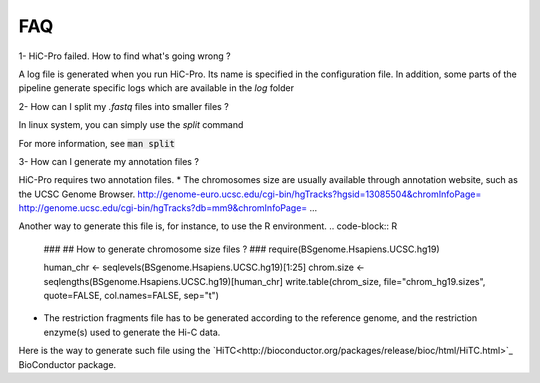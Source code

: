 FAQ
===


1- HiC-Pro failed. How to find what's going wrong ?

A log file is generated when you run HiC-Pro. Its name is specified in the configuration file. In addition, some parts of the pipeline generate specific logs which are available in the *log* folder

2- How can I split my *.fastq* files into smaller files ?

In linux system, you can simply use the *split* command

.. code-block:: guess
   ## split the fastq file in blocks of 10M reads
   split -l 10000000 -d FILE SUFFIX

For more information, see :code:`man split`

3- How can I generate my annotation files ?

HiC-Pro requires two annotation files.
* The chromosomes size are usually available through annotation website, such as the UCSC Genome Browser. 
`<http://genome-euro.ucsc.edu/cgi-bin/hgTracks?hgsid=13085504&chromInfoPage=>`_
`<http://genome.ucsc.edu/cgi-bin/hgTracks?db=mm9&chromInfoPage=>`_
...

Another way to generate this file is, for instance, to use the R environment.
.. code-block:: R
   ###
   ## How to generate chromosome size files ?
   ### 
   require(BSgenome.Hsapiens.UCSC.hg19)

   human_chr <- seqlevels(BSgenome.Hsapiens.UCSC.hg19)[1:25]
   chrom.size <- seqlengths(BSgenome.Hsapiens.UCSC.hg19)[human_chr]
   write.table(chrom_size, file="chrom_hg19.sizes", quote=FALSE, col.names=FALSE, sep="\t")


* The restriction fragments file has to be generated according to the reference genome, and the restriction enzyme(s) used to generate the Hi-C data.
Here is the way to generate such file using the `HiTC<http://bioconductor.org/packages/release/bioc/html/HiTC.html>`_ BioConductor package.

.. code-block:: R
   ###
   ## How to generate restriction fragment files ?
   ### 

   require(HiTC)
   require(rtracklayer)
   require(BSgenome.Hsapiens.UCSC.hg19)

   human_chr <- seqlevels(BSgenome.Hsapiens.UCSC.hg19)[1:25]
   resFrag <- getRestrictionFragmentsPerChromosome(resSite="AAGCTT", chromosomes=human_chr, overhangs5=1, genomePack="BSgenome.Hsapiens.UCSC.hg19")
   allRF <- do.call("c",resFrag)
   names(allRF) <- unlist(sapply(resFrag, function(x){paste0("HIC_", seqlevels(x), "_", 1:length(x))}))
   export(allRF, format="bed", con="HindIII_resfrag_hg19.bed")


